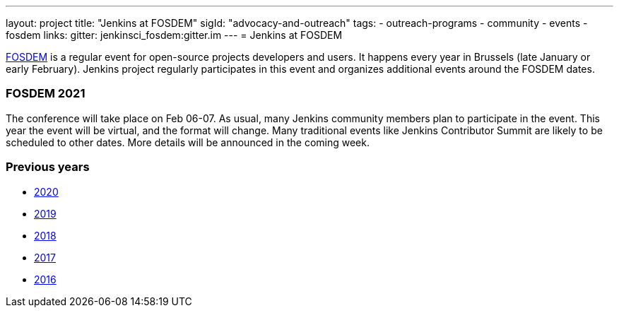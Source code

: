 ---
layout: project
title: "Jenkins at FOSDEM"
sigId: "advocacy-and-outreach"
tags:
  - outreach-programs
  - community
  - events
  - fosdem
links:
  gitter: jenkinsci_fosdem:gitter.im
---
= Jenkins at FOSDEM

https://fosdem.org/[FOSDEM] is a regular event for open-source projects developers and users.
It happens every year in Brussels (late January or early February).
Jenkins project regularly participates in this event and organizes additional events around the FOSDEM dates.

=== FOSDEM 2021

The conference will take place on Feb 06-07.
As usual, many Jenkins community members plan to participate in the event.
This year the event will be virtual, and the format will change.
Many traditional events like Jenkins Contributor Summit are likely to be scheduled to other dates.
More details will be announced in the coming week.

=== Previous years

* link:./archive/2020[2020]
* link:./archive/2019[2019]
* link:./archive/2018[2018]
* link:./archive/2017[2017]
* link:./archive/2016[2016]
